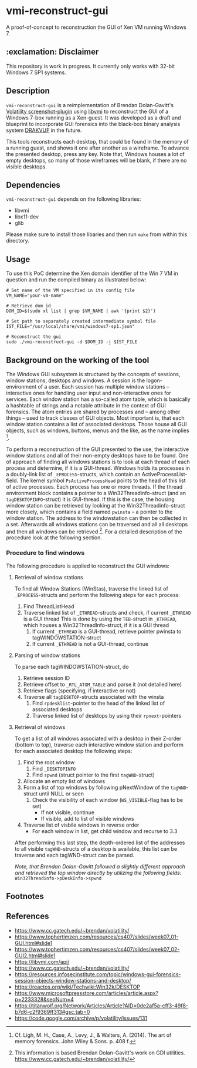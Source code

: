 * vmi-reconstruct-gui
A proof-of-concept to reconstruction the GUI of Xen VM running Windows 7.

** :exclamation: Disclaimer
This repository is work in progress. It currently only works with 32-bit Windows 7 SP1 systems. 

** Description
~vmi-reconstruct-gui~ is a reimplementation of Brendan Dolan-Gavitt's [[https://volatility-labs.blogspot.com/2012/10/movp-43-taking-screenshots-from-memory.html][Volatility screenshot-plugin]] using [[https://github.com/libvmi/libvmi][libvmi]] to reconstruct the GUI of a Windows 7-box running as a Xen-guest. It was developed as a draft and blueprint to incorporate GUI forensics into the black-box binary analysis system [[https://github.com/tklengyel/drakvuf][DRAKVUF]] in the future. 

This tools reconstructs each desktop, that could be found in the memory of a running guest, and shows it one after another as a wireframe. To advance the presented desktop, press any key. Note that, Windows houses a lot of empty desktops, so many of those wireframes will be blank, if there are no visible desktops. 
[[file:res/screenshot.png]]

** Dependencies 
~vmi-reconstruct-gui~ depends on the following libraries:
- libvmi
- libx11-dev
- glib 

Please make sure to install those libaries and then run ~make~ from within this directory.

** Usage
To use this PoC determine the Xen domain identifier of the Win 7 VM in question and run the compiled binary as illustrated below: 

#+BEGIN_SRC shell
# Set name of the VM specified in its config file
VM_NAME="your-vm-name"

# Retrieve dom id 
DOM_ID=$(sudo xl list | grep $VM_NAME | awk '{print $2}')

# Set path to separately created intermediate symbol file 
IST_FILE="/usr/local/share/vmi/windows7-sp1.json"

# Reconstruct the gui
sudo ./vmi-reconstruct-gui -d $DOM_ID -j $IST_FILE
#+END_SRC

** Background on the working of the tool
The Windows GUI subsystem is structured by the concepts of sessions, window stations, desktops and windows. A session is the logon-environment of a user. Each session has multiple window stations -- interactive ones for handling user input and non-interactive ones for services. Each window station has a so-called atom table, which is basically a hashtable of strings and a notable attribute in the context of GUI forensics. The atom entries are shared by processes and -- among other things -- used to track classes of GUI objects.
Most important is, that each window station contains a list of associated desktops. Those house all GUI objects, such as windows, buttons, menus and the like, as the name implies [1].   

To perform a reconstruction of the GUI presented to the use, the interactive window stations and all of their non-empty desktops have to be found. 
One of approach of finding all windows stations is to look at each thread of each process and determine, if it is a GUI-thread. Windows holds its processes in a doubly-link list of ~_EPROCESS~-structs, which contain an ActiveProcessList-field. The kernel symbol ~PsActiveProcessHead~ points to the head of this list of active processes. Each process has one or more threads. If the thread environment block contains a pointer to a Win32Threadinfo-struct (and an ~tagDESKTOPINFO~-struct) it is GUI-thread. If this is the case, the housing window station can be retrieved by looking at the Win32Threadinfo-struct more closely, which contains a field named ~pwinsta~ -- a pointer to the window station. The address to the windowstation can then be collected in a set. Afterwards all windows stations can be traversed and all all desktops and then all windows can be retrieved [2]. For a detailed description of the procedure look at the following section.

*** Procedure to find windows
The following procedure is applied to reconstruct the GUI windows:
**** Retrieval of window stations
To find all Window Stations (WinStas), traverse the linked list of ~_EPROCESS~-structs and perform the following steps for each process:
1. Find ThreadListHead
2. Traverse linked list of ~_ETHREAD~-structs and check, if current ~_ETHREAD~ is a GUI thread
   This is done by using the ~TEB~-struct in ~_KTHREAD~, which houses a Win32ThreadInfo-struct, if it is a GUI thread
   1. If current ~_ETHREAD~ is a GUI-thread, retrieve pointer pwinsta to tagWINDOWSTATION-struct
   2. If current ~_ETHREAD~ is not a GUI-thread, continue
**** Parsing of window stations
To parse each tagWINDOWSTATION-struct, do
1. Retrieve session ID
2. Retrieve offset to ~_RTL_ATOM_TABLE~ and parse it (not detailed here)
3. Retrieve flags (specifying, if interactive or not)
4. Traverse all ~tagDESKTOP~-structs associated with the winsta
   1. Find ~rpdesklist~-pointer to the head of the linked list of associated desktops
   2. Traverse linked list of desktops by using their ~rpnext~-pointers
**** Retrieval of windows
To get a list of all windows associated with a desktop in their Z-order (bottom to top), traverse each interactive window station and perform for each associated desktop the following steps:
1. Find the root window
   1. Find ~_DESKTOPINFO~
   2. Find ~spwnd~ (struct pointer to the first ~tagWND~-struct)
2. Allocate an empty list of windows
3. Form a list of top windows by following pNextWindow of the ~tagWND~-struct until NULL or seen 
   1. Check the visibility of each window (~WS_VISIBLE~-flag has to be set)
      - If not visible, continue
      - If visible, add to list of visible windows
4. Traverse list of visbile windows in reverse order
   - For each window in list, get child window and recurse to 3.3

After performing this last step, the depth-ordered list of the addresses to all visible ~tagWND~-structs of a desktop is available, this list can be traverse and each tagWND-struct can be parsed. 

/Note, that Brendan Dolan-Gavitt followed a slightly different approach and retrieved the top window directly by utilizing the following fields:/ ~Win32Threadinfo->pDeskInfo->spwnd~

** Footnotes
[1] Cf. Ligh, M. H., Case, A., Levy, J., & Walters, A. (2014). The art of memory forensics. John Wiley & Sons. p. 408 f.   

[2] This information is based Brendan Dolan-Gavitt's work on GDI utilities.  https://www.cc.gatech.edu/~brendan/volatility/  

** References 
- https://www.cc.gatech.edu/~brendan/volatility/
- https://www.tophertimzen.com/resources/cs407/slides/week07_01-GUI.html#slide1
- https://www.tophertimzen.com/resources/cs407/slides/week07_02-GUI2.html#slide1
- https://libvmi.com/api/
- https://www.cc.gatech.edu/~brendan/volatility/
- https://resources.infosecinstitute.com/topic/windows-gui-forensics-session-objects-window-stations-and-desktop/
- https://reactos.org/wiki/Techwiki:Win32k/DESKTOP
- https://www.microsoftpressstore.com/articles/article.aspx?p=2233328&seqNum=4
- https://titanwolf.org/Network/Articles/Article?AID=0de2af5a-cff3-49f8-b7d6-c2f9369ff313#gsc.tab=0
- https://code.google.com/archive/p/volatility/issues/131
